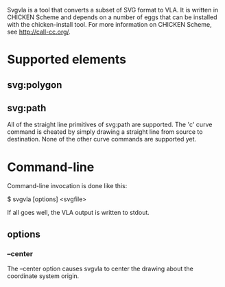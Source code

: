 
Svgvla is a tool that converts a subset of SVG format to VLA.  It is
written in CHICKEN Scheme and depends on a number of eggs that can be
installed with the chicken-install tool.  For more information on CHICKEN
Scheme, see http://call-cc.org/.

* Supported elements
** svg:polygon
** svg:path

All of the straight line primitives of svg:path are supported.  The 'c'
curve command is cheated by simply drawing a straight line from source to
destination.  None of the other curve commands are supported yet.

* Command-line

Command-line invocation is done like this:

    $ svgvla [options] <svgfile>

If all goes well, the VLA output is written to stdout.

** options
*** --center

The --center option causes svgvla to center the drawing about the
coordinate system origin.
